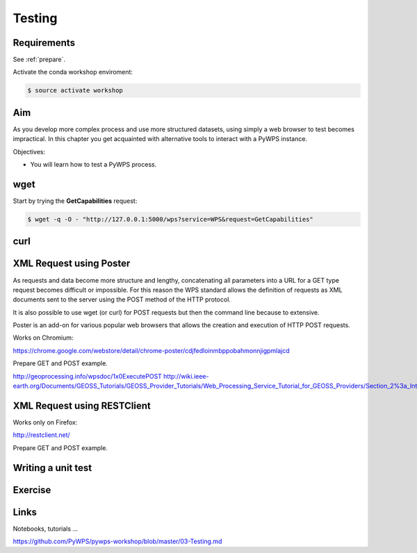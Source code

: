 .. _pywps_testing:

Testing
=======

Requirements
------------

See :ref:`prepare`.

Activate the conda workshop enviroment:

.. code-block:: bash

    $ source activate workshop

Aim
---

As you develop more complex process and use more structured datasets,
using simply a web browser to test becomes impractical.
In this chapter you get acquainted with alternative tools to interact with a PyWPS instance.

Objectives:

* You will learn how to test a PyWPS process.

wget
----

Start by trying the **GetCapabilities** request:

.. code-block:: bash

    $ wget -q -O - "http://127.0.0.1:5000/wps?service=WPS&request=GetCapabilities"

curl
----



XML Request using Poster
------------------------

As requests and data become more structure and lengthy, concatenating all
parameters into a URL for a GET type request becomes difficult or impossible.
For this reason the WPS standard allows the definition of requests as XML documents
sent to the server using the POST method of the HTTP protocol.

It is also possible to use wget (or curl) for POST requests but then the
command line because to extensive.

Poster is an add-on for various popular web browsers that allows the creation and execution of HTTP POST requests.

Works on Chromium:

https://chrome.google.com/webstore/detail/chrome-poster/cdjfedloinmbppobahmonnjigpmlajcd


Prepare GET and POST example.

http://geoprocessing.info/wpsdoc/1x0ExecutePOST
http://wiki.ieee-earth.org/Documents/GEOSS_Tutorials/GEOSS_Provider_Tutorials/Web_Processing_Service_Tutorial_for_GEOSS_Providers/Section_2%3a_Introduction_to_WPS


XML Request using RESTClient
----------------------------

Works only on Firefox:

http://restclient.net/

Prepare GET and POST example.


Writing a unit test
-------------------



Exercise
--------

Links
-----

Notebooks, tutorials ...

https://github.com/PyWPS/pywps-workshop/blob/master/03-Testing.md
